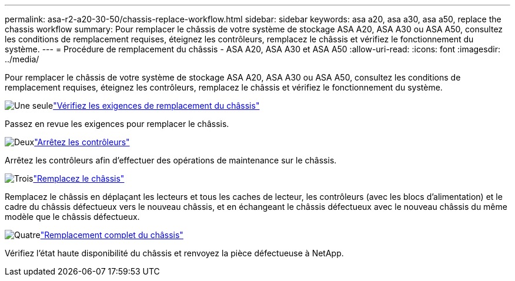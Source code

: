 ---
permalink: asa-r2-a20-30-50/chassis-replace-workflow.html 
sidebar: sidebar 
keywords: asa a20, asa a30, asa a50, replace the chassis workflow 
summary: Pour remplacer le châssis de votre système de stockage ASA A20, ASA A30 ou ASA A50, consultez les conditions de remplacement requises, éteignez les contrôleurs, remplacez le châssis et vérifiez le fonctionnement du système. 
---
= Procédure de remplacement du châssis - ASA A20, ASA A30 et ASA A50
:allow-uri-read: 
:icons: font
:imagesdir: ../media/


[role="lead"]
Pour remplacer le châssis de votre système de stockage ASA A20, ASA A30 ou ASA A50, consultez les conditions de remplacement requises, éteignez les contrôleurs, remplacez le châssis et vérifiez le fonctionnement du système.

.image:https://raw.githubusercontent.com/NetAppDocs/common/main/media/number-1.png["Une seule"]link:chassis-replace-requirements.html["Vérifiez les exigences de remplacement du châssis"]
[role="quick-margin-para"]
Passez en revue les exigences pour remplacer le châssis.

.image:https://raw.githubusercontent.com/NetAppDocs/common/main/media/number-2.png["Deux"]link:chassis-replace-shutdown.html["Arrêtez les contrôleurs"]
[role="quick-margin-para"]
Arrêtez les contrôleurs afin d'effectuer des opérations de maintenance sur le châssis.

.image:https://raw.githubusercontent.com/NetAppDocs/common/main/media/number-3.png["Trois"]link:chassis-replace-move-hardware.html["Remplacez le châssis"]
[role="quick-margin-para"]
Remplacez le châssis en déplaçant les lecteurs et tous les caches de lecteur, les contrôleurs (avec les blocs d'alimentation) et le cadre du châssis défectueux vers le nouveau châssis, et en échangeant le châssis défectueux avec le nouveau châssis du même modèle que le châssis défectueux.

.image:https://raw.githubusercontent.com/NetAppDocs/common/main/media/number-4.png["Quatre"]link:chassis-replace-complete-system-restore-rma.html["Remplacement complet du châssis"]
[role="quick-margin-para"]
Vérifiez l'état haute disponibilité du châssis et renvoyez la pièce défectueuse à NetApp.
